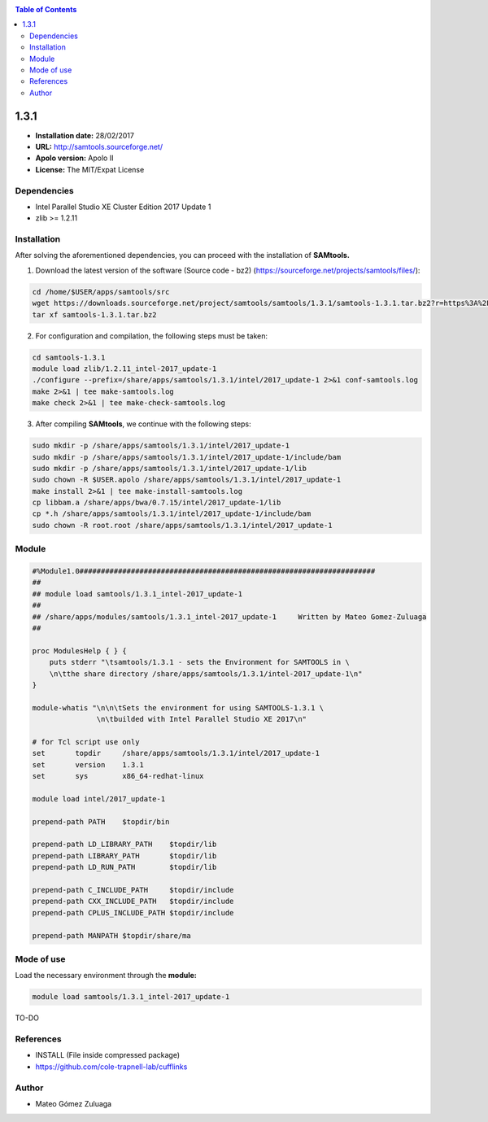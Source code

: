 .. _SAMtools-1.3.1:


.. contents:: Table of Contents

*****
1.3.1
*****

- **Installation date:** 28/02/2017
- **URL:** http://samtools.sourceforge.net/
- **Apolo version:** Apolo II
- **License:** The MIT/Expat License

Dependencies
------------

- Intel Parallel Studio XE Cluster Edition 2017 Update 1
- zlib >= 1.2.11

Installation
------------

After solving the aforementioned dependencies, you can proceed with the installation of **SAMtools.**

1. Download the latest version of the software (Source code - bz2) (https://sourceforge.net/projects/samtools/files/):

.. code-block:: bash

    cd /home/$USER/apps/samtools/src
    wget https://downloads.sourceforge.net/project/samtools/samtools/1.3.1/samtools-1.3.1.tar.bz2?r=https%3A%2F%2Fsourceforge.net%2Fprojects%2Fsamtools%2Ffiles%2Fsamtools%2F&ts=1488295734&use_mirror=ufpr
    tar xf samtools-1.3.1.tar.bz2

2. For configuration and compilation, the following steps must be taken:

.. code-block:: bash

    cd samtools-1.3.1
    module load zlib/1.2.11_intel-2017_update-1
    ./configure --prefix=/share/apps/samtools/1.3.1/intel/2017_update-1 2>&1 conf-samtools.log
    make 2>&1 | tee make-samtools.log
    make check 2>&1 | tee make-check-samtools.log

3. After compiling **SAMtools**, we continue with the following steps:

.. code-block:: bash

    sudo mkdir -p /share/apps/samtools/1.3.1/intel/2017_update-1
    sudo mkdir -p /share/apps/samtools/1.3.1/intel/2017_update-1/include/bam
    sudo mkdir -p /share/apps/samtools/1.3.1/intel/2017_update-1/lib
    sudo chown -R $USER.apolo /share/apps/samtools/1.3.1/intel/2017_update-1
    make install 2>&1 | tee make-install-samtools.log
    cp libbam.a /share/apps/bwa/0.7.15/intel/2017_update-1/lib
    cp *.h /share/apps/samtools/1.3.1/intel/2017_update-1/include/bam
    sudo chown -R root.root /share/apps/samtools/1.3.1/intel/2017_update-1

Module
------

.. code-block:: bash

    #%Module1.0#####################################################################
    ##
    ## module load samtools/1.3.1_intel-2017_update-1
    ##
    ## /share/apps/modules/samtools/1.3.1_intel-2017_update-1     Written by Mateo Gomez-Zuluaga
    ##

    proc ModulesHelp { } {
        puts stderr "\tsamtools/1.3.1 - sets the Environment for SAMTOOLS in \
        \n\tthe share directory /share/apps/samtools/1.3.1/intel-2017_update-1\n"
    }

    module-whatis "\n\n\tSets the environment for using SAMTOOLS-1.3.1 \
                   \n\tbuilded with Intel Parallel Studio XE 2017\n"

    # for Tcl script use only
    set       topdir     /share/apps/samtools/1.3.1/intel/2017_update-1
    set       version    1.3.1
    set       sys        x86_64-redhat-linux

    module load intel/2017_update-1

    prepend-path PATH    $topdir/bin

    prepend-path LD_LIBRARY_PATH    $topdir/lib
    prepend-path LIBRARY_PATH       $topdir/lib
    prepend-path LD_RUN_PATH        $topdir/lib

    prepend-path C_INCLUDE_PATH     $topdir/include
    prepend-path CXX_INCLUDE_PATH   $topdir/include
    prepend-path CPLUS_INCLUDE_PATH $topdir/include

    prepend-path MANPATH $topdir/share/ma

Mode of use
-----------

Load the necessary environment through the **module:**

.. code-block:: bash

    module load samtools/1.3.1_intel-2017_update-1

TO-DO

References
----------

- INSTALL (File inside compressed package)
- https://github.com/cole-trapnell-lab/cufflinks

Author
------

- Mateo Gómez Zuluaga